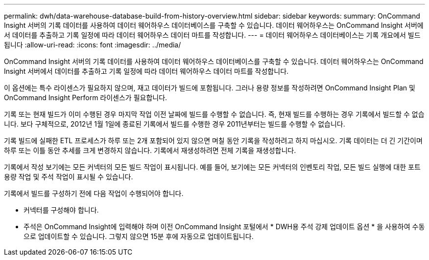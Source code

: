 ---
permalink: dwh/data-warehouse-database-build-from-history-overview.html 
sidebar: sidebar 
keywords:  
summary: OnCommand Insight 서버의 기록 데이터를 사용하여 데이터 웨어하우스 데이터베이스를 구축할 수 있습니다. 데이터 웨어하우스는 OnCommand Insight 서버에서 데이터를 추출하고 기록 일정에 따라 데이터 웨어하우스 데이터 마트를 작성합니다. 
---
= 데이터 웨어하우스 데이터베이스는 기록 개요에서 빌드됩니다
:allow-uri-read: 
:icons: font
:imagesdir: ../media/


[role="lead"]
OnCommand Insight 서버의 기록 데이터를 사용하여 데이터 웨어하우스 데이터베이스를 구축할 수 있습니다. 데이터 웨어하우스는 OnCommand Insight 서버에서 데이터를 추출하고 기록 일정에 따라 데이터 웨어하우스 데이터 마트를 작성합니다.

이 옵션에는 특수 라이센스가 필요하지 않으며, 재고 데이터가 빌드에 포함됩니다. 그러나 용량 정보를 작성하려면 OnCommand Insight Plan 및 OnCommand Insight Perform 라이센스가 필요합니다.

기록 또는 현재 빌드가 이미 수행된 경우 마지막 작업 이전 날짜에 빌드를 수행할 수 없습니다. 즉, 현재 빌드를 수행하는 경우 기록에서 빌드할 수 없습니다. 보다 구체적으로, 2012년 1월 1일에 종료된 기록에서 빌드를 수행한 경우 2011년부터는 빌드를 수행할 수 없습니다.

기록 빌드에 실패한 ETL 프로세스가 하루 또는 2개 포함되어 있지 않으면 며칠 동안 기록을 작성하려고 하지 마십시오. 기록 데이터는 더 긴 기간이며 하루 또는 이틀 동안 추세를 크게 변경하지 않습니다. 기록에서 재생성하려면 전체 기록을 재생성합니다.

기록에서 작성 보기에는 모든 커넥터의 모든 빌드 작업이 표시됩니다. 예를 들어, 보기에는 모든 커넥터의 인벤토리 작업, 모든 빌드 실행에 대한 포트 용량 작업 및 주석 작업이 표시될 수 있습니다.

기록에서 빌드를 구성하기 전에 다음 작업이 수행되어야 합니다.

* 커넥터를 구성해야 합니다.
* 주석은 OnCommand Insight에 입력해야 하며 이전 OnCommand Insight 포털에서 * DWH용 주석 강제 업데이트 옵션 * 을 사용하여 수동으로 업데이트할 수 있습니다. 그렇지 않으면 15분 후에 자동으로 업데이트됩니다.


